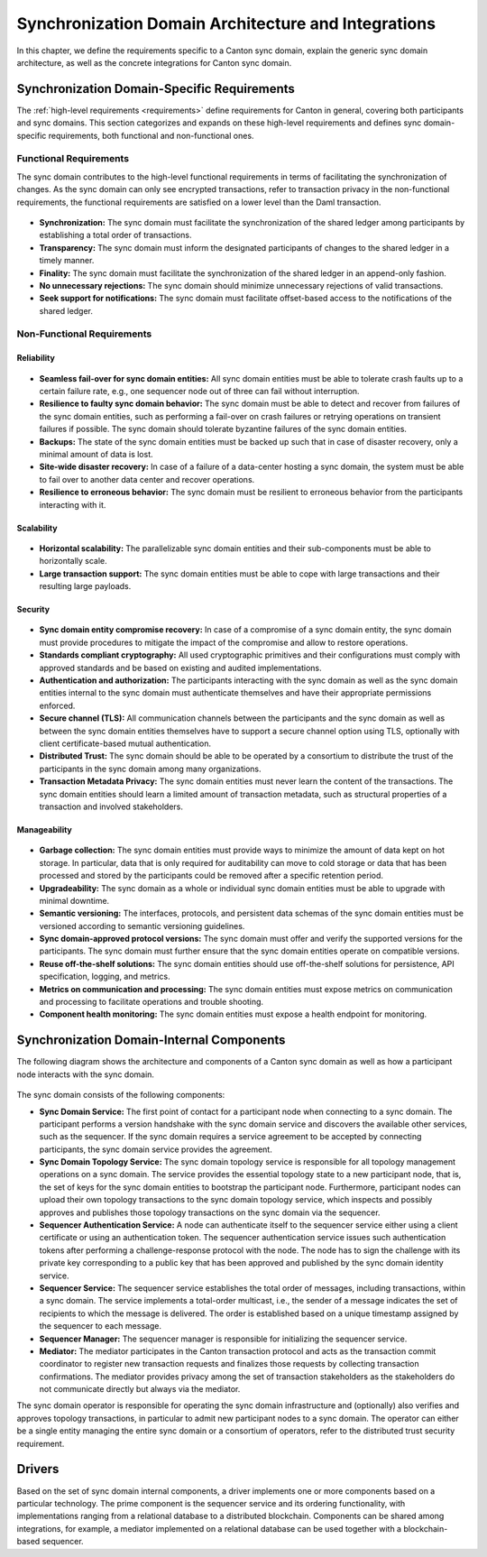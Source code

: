..
   Copyright (c) 2023 Digital Asset (Switzerland) GmbH and/or its affiliates.
..
   Proprietary code. All rights reserved.

.. _domain-architecture:

Synchronization Domain Architecture and Integrations
####################################################

In this chapter, we define the requirements specific to a Canton sync domain, explain
the generic sync domain architecture, as well as the concrete integrations for Canton
sync domain.

Synchronization Domain-Specific Requirements
********************************************

The :ref:`high-level requirements <requirements>` define requirements for Canton
in general, covering both participants and sync domains. This section categorizes and
expands on these high-level requirements and defines sync domain-specific
requirements, both functional and non-functional ones.

Functional Requirements
=======================

The sync domain contributes to the high-level functional requirements in terms of
facilitating the synchronization of changes. As the sync domain can only see
encrypted transactions, refer to transaction privacy in the non-functional
requirements, the functional requirements are satisfied on a lower level than
the Daml transaction.

  .. _synchronization-domain-req:

* **Synchronization:** The sync domain must facilitate the synchronization of the
  shared ledger among participants by establishing a total order of
  transactions.

  .. _transparency-domain-req:

* **Transparency:** The sync domain must inform the designated participants of
  changes to the shared ledger in a timely manner.

  .. _finality-domain-req:

* **Finality:** The sync domain must facilitate the synchronization of the shared
  ledger in an append-only fashion.

  .. _unnecessary-rejects-domain-req:

* **No unnecessary rejections:** The sync domain should minimize unnecessary
  rejections of valid transactions.

  .. _seek-support-domain-req:

* **Seek support for notifications:** The sync domain must facilitate offset-based
  access to the notifications of the shared ledger.


Non-Functional Requirements
===========================

Reliability
-----------

  .. _fail-over-domain-req:

* **Seamless fail-over for sync domain entities:** All sync domain entities must be able
  to tolerate crash faults up to a certain failure rate, e.g., one sequencer node
  out of three can fail without interruption.

  .. _resilience-domain-req:

* **Resilience to faulty sync domain behavior:** The sync domain must be able to detect
  and recover from failures of the sync domain entities, such as performing a
  fail-over on crash failures or retrying operations on transient failures if
  possible. The sync domain should tolerate byzantine failures of the sync domain
  entities.

  .. _backups-domain-req:

* **Backups:** The state of the sync domain entities must be backed up such that
  in case of disaster recovery, only a minimal amount of data is lost.

  .. _disaster-recovery-domain-req:

* **Site-wide disaster recovery:** In case of a failure of a data-center hosting
  a sync domain, the system must be able to fail over to another data center and
  recover operations.

  .. _resilience-participants-domain-req:

* **Resilience to erroneous behavior:** The sync domain must be resilient to
  erroneous behavior from the participants interacting with it.

Scalability
-----------

  .. _horizontal-scalability-domain-req:

* **Horizontal scalability:** The parallelizable sync domain entities and their
  sub-components must be able to horizontally scale.

  .. _large-tx-domain-req:

* **Large transaction support:** The sync domain entities must be able to cope with
  large transactions and their resulting large payloads.

Security
--------

  .. _compromise-recovery-domain-req:

* **Sync domain entity compromise recovery:** In case of a compromise of a sync domain
  entity, the sync domain must provide procedures to mitigate the impact of the
  compromise and allow to restore operations.

  .. _standard-crypto-domain-req:

* **Standards compliant cryptography:** All used cryptographic primitives and
  their configurations must comply with approved standards and be based on
  existing and audited implementations.

  .. _authnz-domain-req:

* **Authentication and authorization:** The participants interacting with the
  sync domain as well as the sync domain entities internal to the sync domain must authenticate
  themselves and have their appropriate permissions enforced.

  .. _secure-channel-domain-req:

* **Secure channel (TLS):** All communication channels between the participants
  and the sync domain as well as between the sync domain entities themselves have to
  support a secure channel option using TLS, optionally with client
  certificate-based mutual authentication.

  .. _distributed-trust-domain-req:

* **Distributed Trust:** The sync domain should be able to be operated by a
  consortium to distribute the trust of the participants in the sync domain
  among many organizations.

  .. _transaction-privacy-domain-req:

* **Transaction Metadata Privacy:** The sync domain entities must never learn the
  content of the transactions. The sync domain entities should learn a limited amount
  of transaction metadata, such as structural properties of a transaction and
  involved stakeholders.

Manageability
-------------

  .. _garbage-collection-domain-req:

* **Garbage collection:** The sync domain entities must provide ways to minimize the
  amount of data kept on hot storage. In particular, data that is only required
  for auditability can move to cold storage or data that has been processed and
  stored by the participants could be removed after a specific retention period.

  .. _upgradeability-domain-req:

* **Upgradeability:** The sync domain as a whole or individual sync domain entities must
  be able to upgrade with minimal downtime.

  .. _semantic-versioning-domain-req:

* **Semantic versioning:** The interfaces, protocols, and persistent data
  schemas of the sync domain entities must be versioned according to semantic
  versioning guidelines.

  .. _version-handshake-domain-req:

* **Sync domain-approved protocol versions:** The sync domain must offer and verify the
  supported versions for the participants. The sync domain must further ensure
  that the sync domain entities operate on compatible versions.

  .. _reuse-off-the-shelf-domain-req:

* **Reuse off-the-shelf solutions:** The sync domain entities should use
  off-the-shelf solutions for persistence, API specification, logging, and
  metrics.

  .. _metrics-domain-req:

* **Metrics on communication and processing:** The sync domain entities must expose
  metrics on communication and processing to facilitate operations and trouble
  shooting.

  .. _health-monitoring-domain-req:

* **Component health monitoring:** The sync domain entities must expose a health
  endpoint for monitoring.


Synchronization Domain-Internal Components
******************************************

The following diagram shows the architecture and components of a Canton sync domain
as well as how a participant node interacts with the sync domain.

.. https://lucid.app/lucidchart/55638ee7-4fc8-46f2-af4f-a4752ad708d2/edit?invitationId=inv_6666f0bc-caaf-4065-9867-8e0348b63bca
.. figure:: ./images/domain-arch.svg
   :align: center
   :width: 80%

The sync domain consists of the following components:

* **Sync Domain Service:** The first point of contact for a participant node when
  connecting to a sync domain. The participant performs a version handshake with the
  sync domain service and discovers the available other services, such as the
  sequencer. If the sync domain requires a service agreement to be accepted by
  connecting participants, the sync domain service provides the agreement.

* **Sync Domain Topology Service:** The sync domain topology service is responsible for
  all topology management operations on a sync domain. The service provides the
  essential topology state to a new participant node, that is, the set of keys for
  the sync domain entities to bootstrap the participant node. Furthermore,
  participant nodes can upload their own topology transactions to the sync domain
  topology service, which inspects and possibly approves and publishes those
  topology transactions on the sync domain via the sequencer.

* **Sequencer Authentication Service:** A node can authenticate itself to the
  sequencer service either using a client certificate or using an authentication
  token. The sequencer authentication service issues such authentication tokens
  after performing a challenge-response protocol with the node. The node has to
  sign the challenge with its private key corresponding to a public key that
  has been approved and published by the sync domain identity service.

* **Sequencer Service:** The sequencer service establishes the total order of
  messages, including transactions, within a sync domain. The service implements a
  total-order multicast, i.e., the sender of a message indicates the set of
  recipients to which the message is delivered. The order is established based
  on a unique timestamp assigned by the sequencer to each message.

* **Sequencer Manager:** The sequencer manager is responsible for initializing
  the sequencer service.

* **Mediator:** The mediator participates in the Canton transaction protocol and
  acts as the transaction commit coordinator to register new transaction
  requests and finalizes those requests by collecting transaction confirmations.
  The mediator provides privacy among the set of transaction stakeholders as
  the stakeholders do not communicate directly but always via the mediator.

The sync domain operator is responsible for operating the sync domain infrastructure and
(optionally) also verifies and approves topology transactions, in particular to
admit new participant nodes to a sync domain. The operator can either be a single
entity managing the entire sync domain or a consortium of operators, refer to the
distributed trust security requirement.

Drivers
*******************

Based on the set of sync domain internal components, a driver implements
one or more components based on a particular technology. The prime component is
the sequencer service and its ordering functionality, with implementations
ranging from a relational database to a distributed blockchain. Components can
be shared among integrations, for example, a mediator implemented on a
relational database can be used together with a blockchain-based sequencer.

